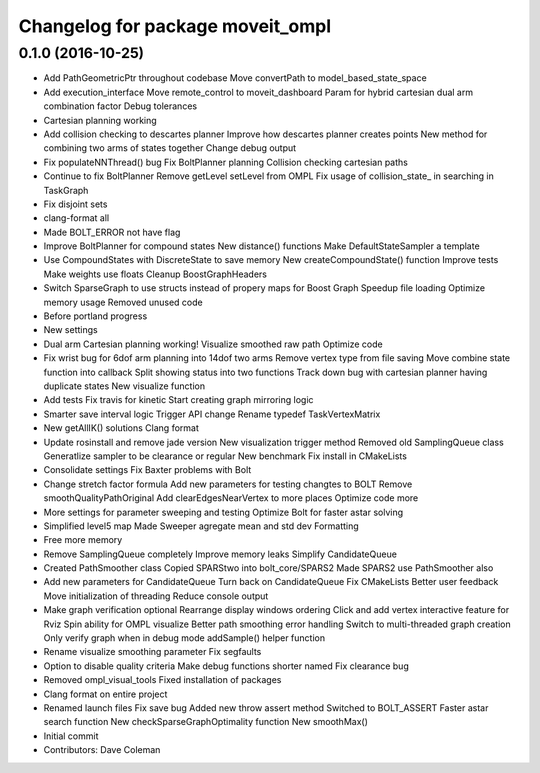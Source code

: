 ^^^^^^^^^^^^^^^^^^^^^^^^^^^^^^^^^
Changelog for package moveit_ompl
^^^^^^^^^^^^^^^^^^^^^^^^^^^^^^^^^

0.1.0 (2016-10-25)
------------------
* Add PathGeometricPtr throughout codebase
  Move convertPath to model_based_state_space
* Add execution_interface
  Move remote_control to moveit_dashboard
  Param for hybrid cartesian dual arm combination factor
  Debug tolerances
* Cartesian planning working
* Add collision checking to descartes planner
  Improve how descartes planner creates points
  New method for combining two arms of states together
  Change debug output
* Fix populateNNThread() bug
  Fix BoltPlanner planning
  Collision checking cartesian paths
* Continue to fix BoltPlanner
  Remove getLevel setLevel from OMPL
  Fix usage of collision_state\_ in searching in TaskGraph
* Fix disjoint sets
* clang-format all
* Made BOLT_ERROR not have flag
* Improve BoltPlanner for compound states
  New distance() functions
  Make DefaultStateSampler a template
* Use CompoundStates with DiscreteState to save memory
  New createCompoundState() function
  Improve tests
  Make weights use floats
  Cleanup BoostGraphHeaders
* Switch SparseGraph to use structs instead of propery maps for Boost Graph
  Speedup file loading
  Optimize memory usage
  Removed unused code
* Before portland progress
* New settings
* Dual arm Cartesian planning working!
  Visualize smoothed raw path
  Optimize code
* Fix wrist bug for 6dof arm planning into 14dof two arms
  Remove vertex type from file saving
  Move combine state function into callback
  Split showing status into two functions
  Track down bug with cartesian planner having duplicate states
  New visualize function
* Add tests
  Fix travis for kinetic
  Start creating graph mirroring logic
* Smarter save interval logic
  Trigger API change
  Rename typedef TaskVertexMatrix
* New getAllIK() solutions
  Clang format
* Update rosinstall and remove jade version
  New visualization trigger method
  Removed old SamplingQueue class
  Generatlize sampler to be clearance or regular
  New benchmark
  Fix install in CMakeLists
* Consolidate settings
  Fix Baxter problems with Bolt
* Change stretch factor formula
  Add new parameters for testing changtes to BOLT
  Remove smoothQualityPathOriginal
  Add clearEdgesNearVertex to more places
  Optimize code more
* More settings for parameter sweeping and testing
  Optimize Bolt for faster astar solving
* Simplified level5 map
  Made Sweeper agregate mean and std dev
  Formatting
* Free more memory
* Remove SamplingQueue completely
  Improve memory leaks
  Simplify CandidateQueue
* Created PathSmoother class
  Copied SPARStwo into bolt_core/SPARS2
  Made SPARS2 use PathSmoother also
* Add new parameters for CandidateQueue
  Turn back on CandidateQueue
  Fix CMakeLists
  Better user feedback
  Move initialization of threading
  Reduce console output
* Make graph verification optional
  Rearrange display windows ordering
  Click and add vertex interactive feature for Rviz
  Spin ability for OMPL visualize
  Better path smoothing error handling
  Switch to multi-threaded graph creation
  Only verify graph when in debug mode
  addSample() helper function
* Rename visualize smoothing parameter
  Fix segfaults
* Option to disable quality criteria
  Make debug functions shorter named
  Fix clearance bug
* Removed ompl_visual_tools
  Fixed installation of packages
* Clang format on entire project
* Renamed launch files
  Fix save bug
  Added new throw assert method
  Switched to BOLT_ASSERT
  Faster astar search function
  New checkSparseGraphOptimality function
  New smoothMax()
* Initial commit
* Contributors: Dave Coleman
